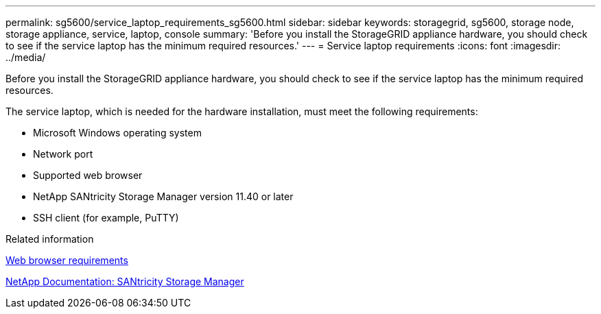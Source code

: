 ---
permalink: sg5600/service_laptop_requirements_sg5600.html
sidebar: sidebar
keywords: storagegrid, sg5600, storage node, storage appliance, service, laptop, console
summary: 'Before you install the StorageGRID appliance hardware, you should check to see if the service laptop has the minimum required resources.'
---
= Service laptop requirements
:icons: font
:imagesdir: ../media/

[.lead]
Before you install the StorageGRID appliance hardware, you should check to see if the service laptop has the minimum required resources.

The service laptop, which is needed for the hardware installation, must meet the following requirements:

* Microsoft Windows operating system
* Network port
* Supported web browser
* NetApp SANtricity Storage Manager version 11.40 or later
* SSH client (for example, PuTTY)

.Related information

xref:web_browser_requirements.adoc[Web browser requirements]

http://mysupport.netapp.com/documentation/productlibrary/index.html?productID=61197[NetApp Documentation: SANtricity Storage Manager^]
